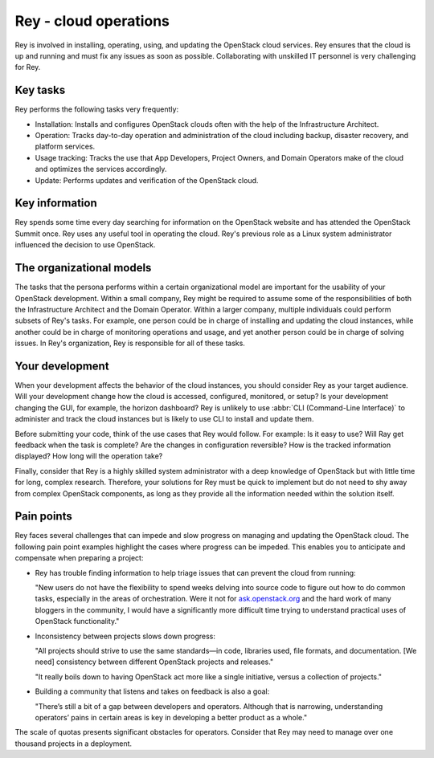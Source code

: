 .. _cloud-ops:

======================
Rey - cloud operations
======================

Rey is involved in installing, operating, using, and updating the OpenStack
cloud services. Rey ensures that the cloud is up and running and must fix any
issues as soon as possible. Collaborating with unskilled IT personnel is very
challenging for Rey.

Key tasks
~~~~~~~~~

Rey performs the following tasks very frequently:

* Installation: Installs and configures OpenStack clouds often with the help
  of the Infrastructure Architect.

* Operation: Tracks day-to-day operation and administration of the cloud
  including backup, disaster recovery, and platform services.

* Usage tracking: Tracks the use that App Developers, Project Owners, and
  Domain Operators make of the cloud and optimizes the services accordingly.

* Update: Performs updates and verification of the OpenStack cloud.

Key information
~~~~~~~~~~~~~~~

Rey spends some time every day searching for information on the OpenStack
website and has attended the OpenStack Summit once. Rey uses any useful tool
in operating the cloud. Rey's previous role as a Linux system administrator
influenced the decision to use OpenStack.

The organizational models
~~~~~~~~~~~~~~~~~~~~~~~~~

The tasks that the persona performs within a certain organizational model are
important for the usability of your OpenStack development. Within a small
company, Rey might be required to assume some of the responsibilities of
both the Infrastructure Architect and the Domain Operator. Within a larger
company, multiple individuals could perform subsets of Rey's tasks. For
example, one person could be in charge of installing and updating the cloud
instances, while another could be in charge of monitoring operations and
usage, and yet another person could be in charge of solving issues. In
Rey's organization, Rey is responsible for all of these tasks.

Your development
~~~~~~~~~~~~~~~~

When your development affects the behavior of the cloud instances, you should
consider Rey as your target audience. Will your development change how the
cloud is accessed, configured, monitored, or setup? Is your development
changing the GUI, for example, the horizon dashboard? Rey is unlikely to
use :abbr:`CLI (Command-Line Interface)` to administer and track the cloud
instances but is likely to use CLI to install and update them.

Before submitting your code, think of the use cases that Rey would follow.
For example: Is it easy to use? Will Ray get feedback when the task is
complete? Are the changes in configuration reversible? How is the tracked
information displayed? How long will the operation take?

Finally, consider that Rey is a highly skilled system administrator with a
deep knowledge of OpenStack but with little time for long, complex research.
Therefore, your solutions for Rey must be quick to implement but do not
need to shy away from complex OpenStack components, as long as they provide
all the information needed within the solution itself.

Pain points
~~~~~~~~~~~

Rey faces several challenges that can impede and slow progress on managing
and updating the OpenStack cloud. The following pain point examples
highlight the cases where progress can be impeded. This enables you to
anticipate and compensate when preparing a project:

* Rey has trouble finding information to help triage issues that can
  prevent the cloud from running:

  "New users do not have the flexibility to spend weeks delving into
  source code to figure out how to do common tasks, especially in the
  areas of orchestration. Were it not for `ask.openstack.org <https://ask.openstack.org/en/questions/>`_
  and the hard work of many bloggers in the community, I would have a
  significantly more difficult time trying to understand practical
  uses of OpenStack functionality."

* Inconsistency between projects slows down progress:

  "All projects should strive to use the same standards—in code,
  libraries used, file formats, and documentation. [We need] consistency
  between different OpenStack projects and releases."

  "It really boils down to having OpenStack act more like a single
  initiative, versus a collection of projects."

* Building a community that listens and takes on feedback is also a goal:

  "There’s still a bit of a gap between developers and operators.
  Although that is narrowing, understanding operators’ pains in
  certain areas is key in developing a better product as a whole."

The scale of quotas presents significant obstacles for operators. Consider
that Rey may need to manage over one thousand projects in a deployment.
